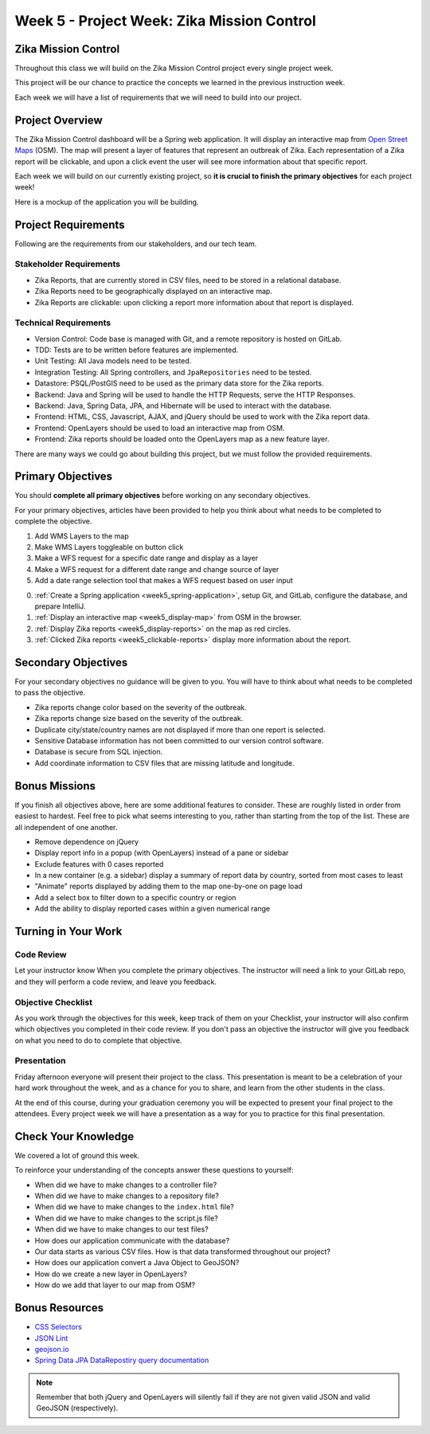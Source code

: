 .. _week5_project:

============================================
Week 5 - Project Week: Zika Mission Control
============================================

Zika Mission Control
====================

Throughout this class we will build on the Zika Mission Control project every single project week.

This project will be our chance to practice the concepts we learned in the previous instruction week.

Each week we will have a list of requirements that we will need to build into our project.

Project Overview
================

The Zika Mission Control dashboard will be a Spring web application. It will display an interactive map from `Open Street Maps <https://www.openstreetmap.org/#map=5/38.007/-95.844>`_ (OSM). The map will present a layer of features that represent an outbreak of Zika. Each representation of a Zika report will be clickable, and upon a click event the user will see more information about that specific report.

Each week we will build on our currently existing project, so **it is crucial to finish the primary objectives** for each project week!

Here is a mockup of the application you will be building.

.. image:: /_static/images/cdc_zika_dashboard.png


Project Requirements
====================

Following are the requirements from our stakeholders, and our tech team.

Stakeholder Requirements
------------------------

- Zika Reports, that are currently stored in CSV files, need to be stored in a relational database.
- Zika Reports need to be geographically displayed on an interactive map.
- Zika Reports are clickable: upon clicking a report more information about that report is displayed.

Technical Requirements
----------------------

- Version Control: Code base is managed with Git, and a remote repository is hosted on GitLab.
- TDD: Tests are to be written before features are implemented.
- Unit Testing: All Java models need to be tested.
- Integration Testing: All Spring controllers, and ``JpaRepositories`` need to be tested.
- Datastore: PSQL/PostGIS need to be used as the primary data store for the Zika reports.
- Backend: Java and Spring will be used to handle the HTTP Requests, serve the HTTP Responses.
- Backend: Java, Spring Data, JPA, and Hibernate will be used to interact with the database.
- Frontend: HTML, CSS, Javascript, AJAX, and jQuery should be used to work with the Zika report data.
- Frontend: OpenLayers should be used to load an interactive map from OSM.
- Frontend: Zika reports should be loaded onto the OpenLayers map as a new feature layer.

There are many ways we could go about building this project, but we must follow the provided requirements.

Primary Objectives
==================

You should **complete all primary objectives** before working on any secondary objectives.

For your primary objectives, articles have been provided to help you think about what needs to be completed to complete the objective.

1. Add WMS Layers to the map
2. Make WMS Layers toggleable on button click
3. Make a WFS request for a specific date range and display as a layer
4. Make a WFS request for a different date range and change source of layer
5. Add a date range selection tool that makes a WFS request based on user input

0. :ref:`Create a Spring application <week5_spring-application>`, setup Git, and GitLab, configure the database, and prepare IntelliJ.
1. :ref:`Display an interactive map <week5_display-map>` from OSM in the browser.
2. :ref:`Display Zika reports <week5_display-reports>` on the map as red circles.
3. :ref:`Clicked Zika reports <week5_clickable-reports>` display more information about the report.

Secondary Objectives
====================

For your secondary objectives no guidance will be given to you. You will have to think about what needs to be completed to pass the objective.

- Zika reports change color based on the severity of the outbreak.
- Zika reports change size based on the severity of the outbreak.
- Duplicate city/state/country names are not displayed if more than one report is selected.
- Sensitive Database information has not been committed to our version control software.
- Database is secure from SQL injection.
- Add coordinate information to CSV files that are missing latitude and longitude.

Bonus Missions
==============

If you finish all objectives above, here are some additional features to consider. These are roughly listed in order from easiest to hardest. Feel free to pick what seems interesting to you, rather than starting from the top of the list. These are all independent of one another. 

- Remove dependence on jQuery
- Display report info in a popup (with OpenLayers) instead of a pane or sidebar
- Exclude features with 0 cases reported 
- In a new container (e.g. a sidebar) display a summary of report data by country, sorted from most cases to least 
- "Animate" reports displayed by adding them to the map one-by-one on page load
- Add a select box to filter down to a specific country or region 
- Add the ability to display reported cases within a given numerical range 

Turning in Your Work
====================

Code Review
-----------

Let your instructor know When you complete the primary objectives. The instructor will need a link to your GitLab repo, and they will perform a code review, and leave you feedback.

Objective Checklist
-------------------

As you work through the objectives for this week, keep track of them on your Checklist, your instructor will also confirm which objectives you completed in their code review. If you don't pass an objective the instructor will give you feedback on what you need to do to complete that objective.

Presentation
------------

Friday afternoon everyone will present their project to the class. This presentation is meant to be a celebration of your hard work throughout the week, and as a chance for you to share, and learn from the other students in the class.

At the end of this course, during your graduation ceremony you will be expected to present your final project to the attendees. Every project week we will have a presentation as a way for you to practice for this final presentation.

Check Your Knowledge
====================

We covered a lot of ground this week. 

To reinforce your understanding of the concepts answer these questions to yourself:

- When did we have to make changes to a controller file?
- When did we have to make changes to a repository file?
- When did we have to make changes to the ``index.html`` file?
- When did we have to make changes to the script.js file?
- When did we have to make changes to our test files?
- How does our application communicate with the database?
- Our data starts as various CSV files. How is that data transformed throughout our project?
- How does our application convert a Java Object to GeoJSON?
- How do we create a new layer in OpenLayers?
- How do we add that layer to our map from OSM?

Bonus Resources
===============

* `CSS Selectors <https://www.w3schools.com/cssref/css_selectors.asp>`_
* `JSON Lint <https://jsonlint.com/>`_
* `geojson.io <http://geojson.io/#map=2/20.0/0.0>`_
* `Spring Data JPA DataRepostiry query documentation <https://docs.spring.io/spring-data/jpa/docs/1.5.0.RELEASE/reference/html/jpa.repositories.html>`_

.. note::

   Remember that both jQuery and OpenLayers will silently fail if they are not given valid JSON and valid GeoJSON (respectively).
